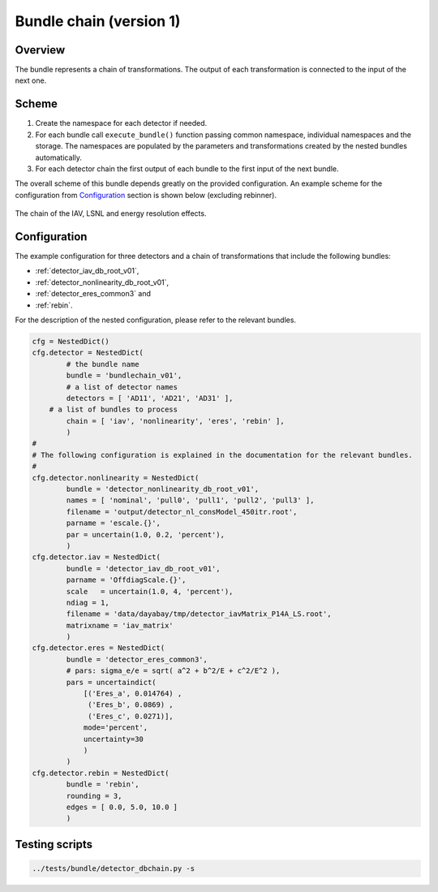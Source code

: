 .. _bundlechain_v01:

Bundle chain (version 1)
^^^^^^^^^^^^^^^^^^^^^^^^

Overview
""""""""

The bundle represents a chain of transformations. The output of each transformation is connected to the input of the
next one.

Scheme
""""""

1. Create the namespace for each detector if needed.
2. For each bundle call ``execute_bundle()`` function passing common namespace, individual namespaces and the storage.
   The namespaces are populated by the parameters and transformations created by the nested bundles automatically.
3. For each detector chain the first output of each bundle to the first input of the next bundle.

The overall scheme of this bundle depends greatly on the provided configuration. An example scheme for the configuration
from Configuration_ section is shown below (excluding rebinner).

.. figure:: ../../img/db_chain_scheme.png
   :scale: 25 %
   :align: center

   The chain of the IAV, LSNL and energy resolution effects.

Configuration
"""""""""""""

The example configuration for three detectors and a chain of transformations that include the following bundles:

* :ref:`detector_iav_db_root_v01`,
* :ref:`detector_nonlinearity_db_root_v01`,
* :ref:`detector_eres_common3` and
* :ref:`rebin`.

For the description of the nested configuration, please refer to the relevant bundles.

.. code-block:: python

    cfg = NestedDict()
    cfg.detector = NestedDict(
            # the bundle name
            bundle = 'bundlechain_v01',
            # a list of detector names
            detectors = [ 'AD11', 'AD21', 'AD31' ],
        # a list of bundles to process
            chain = [ 'iav', 'nonlinearity', 'eres', 'rebin' ],
            )
    #
    # The following configuration is explained in the documentation for the relevant bundles.
    #
    cfg.detector.nonlinearity = NestedDict(
            bundle = 'detector_nonlinearity_db_root_v01',
            names = [ 'nominal', 'pull0', 'pull1', 'pull2', 'pull3' ],
            filename = 'output/detector_nl_consModel_450itr.root',
            parname = 'escale.{}',
            par = uncertain(1.0, 0.2, 'percent'),
            )
    cfg.detector.iav = NestedDict(
            bundle = 'detector_iav_db_root_v01',
            parname = 'OffdiagScale.{}',
            scale   = uncertain(1.0, 4, 'percent'),
            ndiag = 1,
            filename = 'data/dayabay/tmp/detector_iavMatrix_P14A_LS.root',
            matrixname = 'iav_matrix'
            )
    cfg.detector.eres = NestedDict(
            bundle = 'detector_eres_common3',
            # pars: sigma_e/e = sqrt( a^2 + b^2/E + c^2/E^2 ),
            pars = uncertaindict(
                [('Eres_a', 0.014764) ,
                 ('Eres_b', 0.0869) ,
                 ('Eres_c', 0.0271)],
                mode='percent',
                uncertainty=30
                )
            )
    cfg.detector.rebin = NestedDict(
            bundle = 'rebin',
            rounding = 3,
            edges = [ 0.0, 5.0, 10.0 ]
            )

Testing scripts
"""""""""""""""

.. code-block:: sh

    ../tests/bundle/detector_dbchain.py -s



